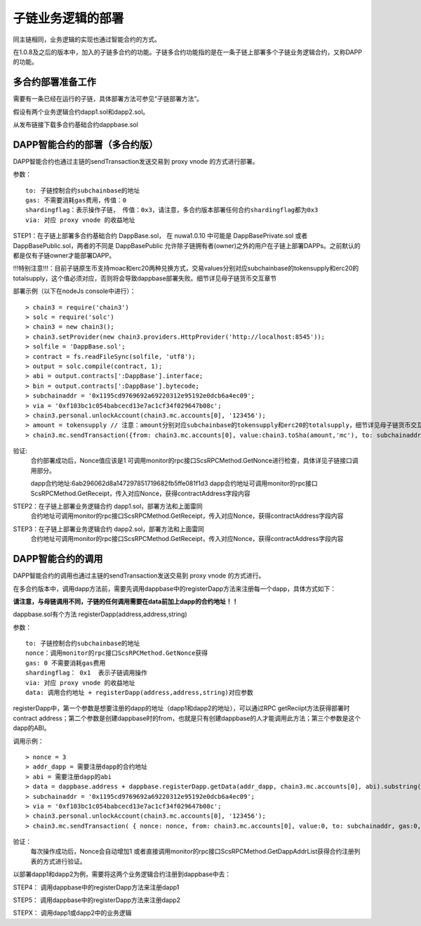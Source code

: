 子链业务逻辑的部署
^^^^^^^^^^^^^^^^^^^^^^^^^^^^^

同主链相同，业务逻辑的实现也通过智能合约的方式。

在1.0.8及之后的版本中，加入的子链多合约的功能。子链多合约功能指的是在一条子链上部署多个子链业务逻辑合约，又称DAPP的功能。


多合约部署准备工作
--------------------
需要有一条已经在运行的子链，具体部署方法可参见“子链部署方法”。

假设有两个业务逻辑合约dapp1.sol和dapp2.sol。

从发布链接下载多合约基础合约dappbase.sol


DAPP智能合约的部署（多合约版）
------------------------------

DAPP智能合约也通过主链的sendTransaction发送交易到 proxy vnode 的方式进行部署。

参数：
::
	to: 子链控制合约subchainbase的地址
	gas: 不需要消耗gas费用，传值：0
	shardingflag：表示操作子链， 传值：0x3，请注意，多合约版本部署任何合约shardingflag都为0x3  
	via: 对应 proxy vnode 的收益地址
	
STEP1：在子链上部署多合约基础合约 DappBase.sol， 在 nuwa1.0.10 中可能是 DappBasePrivate.sol 或者 DappBasePublic.sol，两者的不同是
DappBasePublic 允许除子链拥有者(owner)之外的用户在子链上部署DAPPs。之前默认的都是仅有子链owner才能部署DAPP。

!!!特别注意!!!：目前子链原生币支持moac和erc20两种兑换方式，交易values分别对应subchainbase的tokensupply和erc20的totalsupply，这个值必须对应，否则将会导致dappbase部署失败。细节详见母子链货币交互章节

部署示例（以下在nodeJs console中进行）：
::
	> chain3 = require('chain3')
	> solc = require('solc')
	> chain3 = new chain3();
	> chain3.setProvider(new chain3.providers.HttpProvider('http://localhost:8545'));
	> solfile = 'DappBase.sol';
	> contract = fs.readFileSync(solfile, 'utf8');
	> output = solc.compile(contract, 1);                    
	> abi = output.contracts[':DappBase'].interface;
	> bin = output.contracts[':DappBase'].bytecode;
	> subchainaddr = '0x1195cd9769692a69220312e95192e0dcb6a4ec09';
	> via = '0xf103bc1c054babcecd13e7ac1cf34f029647b08c';  
	> chain3.personal.unlockAccount(chain3.mc.accounts[0], '123456');
	> amount = tokensupply // 注意：amount分别对应subchainbase的tokensupply和erc20的totalsupply，细节详见母子链货币交互章节
	> chain3.mc.sendTransaction({from: chain3.mc.accounts[0], value:chain3.toSha(amount,'mc'), to: subchainaddr, gas:0, shardingFlag: "0x3", data: '0x' + bin, nonce: 0, via: via, });
			
验证: 
	合约部署成功后，Nonce值应该是1  
	可调用monitor的rpc接口ScsRPCMethod.GetNonce进行检查，具体详见子链接口调用部分。
	
	dapp合约地址:6ab296062d8a147297851719682fb5ffe081f1d3
	dapp合约地址可调用monitor的rpc接口ScsRPCMethod.GetReceipt，传入对应Nonce，获得contractAddress字段内容


STEP2：在子链上部署业务逻辑合约 dapp1.sol，部署方法和上面雷同
	合约地址可调用monitor的rpc接口ScsRPCMethod.GetReceipt，传入对应Nonce，获得contractAddress字段内容

STEP3：在子链上部署业务逻辑合约 dapp2.sol，部署方法和上面雷同
	合约地址可调用monitor的rpc接口ScsRPCMethod.GetReceipt，传入对应Nonce，获得contractAddress字段内容
		

DAPP智能合约的调用
----------------------

DAPP智能合约的调用也通过主链的sendTransaction发送交易到 proxy vnode 的方式进行。

在多合约版本中，调用dapp方法前，需要先调用dappbase中的registerDapp方法来注册每一个dapp，具体方式如下：

**请注意，与母链调用不同，子链的任何调用需要在data前加上dapp的合约地址！！**

dappbase.sol有个方法 registerDapp(address,address,string)

参数：
::
	to: 子链控制合约subchainbase的地址
	nonce：调用monitor的rpc接口ScsRPCMethod.GetNonce获得
	gas: 0 不需要消耗gas费用
	shardingflag： 0x1  表示子链调用操作
	via: 对应 proxy vnode 的收益地址
	data: 调用合约地址 + registerDapp(address,address,string)对应参数

registerDapp中，第一个参数是想要注册的dapp的地址（dapp1和dapp2的地址），可以通过RPC getReciipt方法获得部署时contract address；第二个参数是创建dappbase时的from，也就是只有创建dappbase的人才能调用此方法；第三个参数是这个dapp的ABI。
	
调用示例：
::
	> nonce = 3	
	> addr_dapp = 需要注册dapp的合约地址
	> abi = 需要注册dapp的abi
	> data = dappbase.address + dappbase.registerDapp.getData(addr_dapp, chain3.mc.accounts[0], abi).substring(2)		
	> subchainaddr = '0x1195cd9769692a69220312e95192e0dcb6a4ec09';
	> via = '0xf103bc1c054babcecd13e7ac1cf34f029647b08c';
	> chain3.personal.unlockAccount(chain3.mc.accounts[0], '123456');
	> chain3.mc.sendTransaction( { nonce: nonce, from: chain3.mc.accounts[0], value:0, to: subchainaddr, gas:0, shardingFlag:'0x1', data: data, via: via,});
	
验证：
	每次操作成功后，Nonce会自动增加1
	或者直接调用monitor的rpc接口ScsRPCMethod.GetDappAddrList获得合约注册列表的方式进行验证。

以部署dapp1和dapp2为例，需要将这两个业务逻辑合约注册到dappbase中去：

STEP4： 调用dappbase中的registerDapp方法来注册dapp1

STEP5： 调用dappbase中的registerDapp方法来注册dapp2

STEPX： 调用dapp1或dapp2中的业务逻辑
		